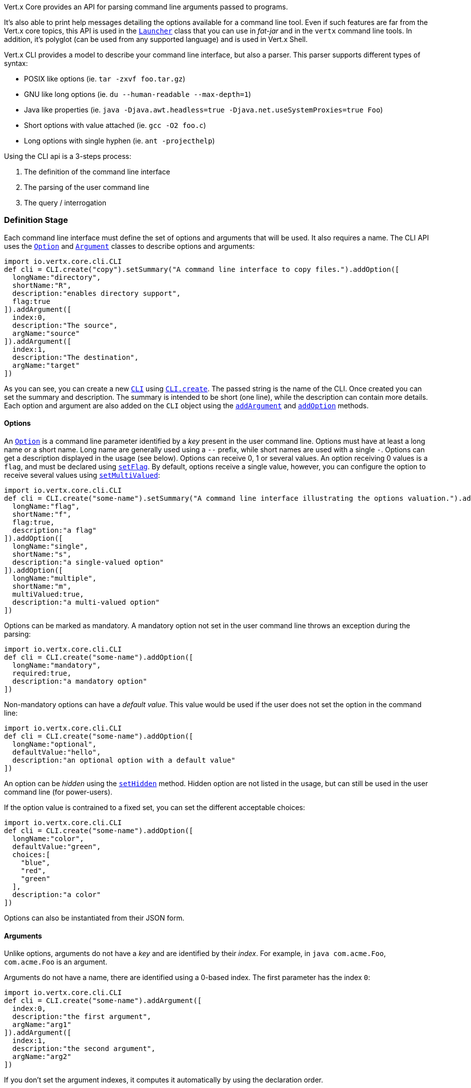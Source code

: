 Vert.x Core provides an API for parsing command line arguments passed to programs.

It's also able to print help
messages detailing the options available for a command line tool. Even if such features are far from
the Vert.x core topics, this API is used in the `link:../../apidocs/io/vertx/core/Launcher.html[Launcher]` class that you can use in _fat-jar_
and in the `vertx` command line tools. In addition, it's polyglot (can be used from any supported language) and is
used in Vert.x Shell.

Vert.x CLI provides a model to describe your command line interface, but also a parser. This parser supports
different types of syntax:

* POSIX like options (ie. `tar -zxvf foo.tar.gz`)
* GNU like long options (ie. `du --human-readable --max-depth=1`)
* Java like properties (ie. `java -Djava.awt.headless=true -Djava.net.useSystemProxies=true Foo`)
* Short options with value attached (ie. `gcc -O2 foo.c`)
* Long options with single hyphen (ie. `ant -projecthelp`)

Using the CLI api is a 3-steps process:

1. The definition of the command line interface
2. The parsing of the user command line
3. The query / interrogation

=== Definition Stage

Each command line interface must define the set of options and arguments that will be used. It also requires a
name. The CLI API uses the `link:../../apidocs/io/vertx/core/cli/Option.html[Option]` and `link:../../apidocs/io/vertx/core/cli/Argument.html[Argument]` classes to
describe options and arguments:

[source,groovy]
----
import io.vertx.core.cli.CLI
def cli = CLI.create("copy").setSummary("A command line interface to copy files.").addOption([
  longName:"directory",
  shortName:"R",
  description:"enables directory support",
  flag:true
]).addArgument([
  index:0,
  description:"The source",
  argName:"source"
]).addArgument([
  index:1,
  description:"The destination",
  argName:"target"
])

----

As you can see, you can create a new `link:../../apidocs/io/vertx/core/cli/CLI.html[CLI]` using
`link:../../apidocs/io/vertx/core/cli/CLI.html#create-java.lang.String-[CLI.create]`. The passed string is the name of the CLI. Once created you
can set the summary and description. The summary is intended to be short (one line), while the description can
contain more details. Each option and argument are also added on the `CLI` object using the
`link:../../apidocs/io/vertx/core/cli/CLI.html#addArgument-io.vertx.core.cli.Argument-[addArgument]` and
`link:../../apidocs/io/vertx/core/cli/CLI.html#addOption-io.vertx.core.cli.Option-[addOption]` methods.

==== Options

An `link:../../apidocs/io/vertx/core/cli/Option.html[Option]` is a command line parameter identified by a _key_ present in the user command
line. Options must have at least a long name or a short name. Long name are generally used using a `--` prefix,
while short names are used with a single `-`. Options can get a description displayed in the usage (see below).
Options can receive 0, 1 or several values. An option receiving 0 values is a `flag`, and must be declared using
`link:../../apidocs/io/vertx/core/cli/Option.html#setFlag-boolean-[setFlag]`. By default, options receive a single value, however, you can
configure the option to receive several values using `link:../../apidocs/io/vertx/core/cli/Option.html#setMultiValued-boolean-[setMultiValued]`:

[source,groovy]
----
import io.vertx.core.cli.CLI
def cli = CLI.create("some-name").setSummary("A command line interface illustrating the options valuation.").addOption([
  longName:"flag",
  shortName:"f",
  flag:true,
  description:"a flag"
]).addOption([
  longName:"single",
  shortName:"s",
  description:"a single-valued option"
]).addOption([
  longName:"multiple",
  shortName:"m",
  multiValued:true,
  description:"a multi-valued option"
])

----

Options can be marked as mandatory. A mandatory option not set in the user command line throws an exception during
the parsing:

[source,groovy]
----
import io.vertx.core.cli.CLI
def cli = CLI.create("some-name").addOption([
  longName:"mandatory",
  required:true,
  description:"a mandatory option"
])

----

Non-mandatory options can have a _default value_. This value would be used if the user does not set the option in
the command line:

[source,groovy]
----
import io.vertx.core.cli.CLI
def cli = CLI.create("some-name").addOption([
  longName:"optional",
  defaultValue:"hello",
  description:"an optional option with a default value"
])

----

An option can be _hidden_ using the `link:../../apidocs/io/vertx/core/cli/Option.html#setHidden-boolean-[setHidden]` method. Hidden option are
not listed in the usage, but can still be used in the user command line (for power-users).

If the option value is contrained to a fixed set, you can set the different acceptable choices:

[source,groovy]
----
import io.vertx.core.cli.CLI
def cli = CLI.create("some-name").addOption([
  longName:"color",
  defaultValue:"green",
  choices:[
    "blue",
    "red",
    "green"
  ],
  description:"a color"
])

----

Options can also be instantiated from their JSON form.

==== Arguments

Unlike options, arguments do not have a _key_ and are identified by their _index_. For example, in
`java com.acme.Foo`, `com.acme.Foo` is an argument.

Arguments do not have a name, there are identified using a 0-based index. The first parameter has the
index `0`:

[source,groovy]
----
import io.vertx.core.cli.CLI
def cli = CLI.create("some-name").addArgument([
  index:0,
  description:"the first argument",
  argName:"arg1"
]).addArgument([
  index:1,
  description:"the second argument",
  argName:"arg2"
])

----

If you don't set the argument indexes, it computes it automatically by using the declaration order.

[source,groovy]
----
import io.vertx.core.cli.CLI
def cli = CLI.create("some-name").addArgument([
  description:"the first argument",
  argName:"arg1"
]).addArgument([
  description:"the second argument",
  argName:"arg2"
])

----

The `argName` is optional and used in the usage message.

As options, `link:../../apidocs/io/vertx/core/cli/Argument.html[Argument]` can:

* be hidden using `link:../../apidocs/io/vertx/core/cli/Argument.html#setHidden-boolean-[setHidden]`
* be mandatory using `link:../../apidocs/io/vertx/core/cli/Argument.html#setRequired-boolean-[setRequired]`
* have a default value using `link:../../apidocs/io/vertx/core/cli/Argument.html#setDefaultValue-java.lang.String-[setDefaultValue]`
* receive several values using `link:../../apidocs/io/vertx/core/cli/Argument.html#setMultiValued-boolean-[setMultiValued]` - only the last argument
can be multi-valued.

Arguments can also be instantiated from their JSON form.

==== Usage generation

Once your `link:../../apidocs/io/vertx/core/cli/CLI.html[CLI]` instance is configured, you can generate the _usage_ message:

[source,groovy]
----
import io.vertx.core.cli.CLI
def cli = CLI.create("copy").setSummary("A command line interface to copy files.").addOption([
  longName:"directory",
  shortName:"R",
  description:"enables directory support",
  flag:true
]).addArgument([
  index:0,
  description:"The source",
  argName:"source"
]).addArgument([
  index:0,
  description:"The destination",
  argName:"target"
])

def builder = new java.lang.StringBuilder()
cli.usage(builder)

----

It generates an usage message like this one:

[source]
----
Usage: copy [-R] source target

A command line interface to copy files.

  -R,--directory   enables directory support
----

If you need to tune the usage message, check the `link:../../apidocs/io/vertx/core/cli/UsageMessageFormatter.html[UsageMessageFormatter]` class.

=== Parsing Stage

Once your `link:../../apidocs/io/vertx/core/cli/CLI.html[CLI]` instance is configured, you can parse the user command line to evaluate
each option and argument:

[source,groovy]
----
def commandLine = cli.parse(userCommandLineArguments)

----

The `link:../../apidocs/io/vertx/core/cli/CLI.html#parse-java.util.List-[parse]` method returns a `link:../../apidocs/io/vertx/core/cli/CommandLine.html[CommandLine]`
object containing the values. By default, it validates the user command line and checks that each mandatory options
and arguments have been set as well as the number of values received by each option. You can disable the
validation by passing `false` as second parameter of `link:../../apidocs/io/vertx/core/cli/CLI.html#parse-java.util.List-boolean-[parse]`.
This is useful if you want to check an argument or option is present even if the parsed command line is invalid.

You can check whether or not the
`link:../../apidocs/io/vertx/core/cli/CommandLine.html[CommandLine]` is valid using `link:../../apidocs/io/vertx/core/cli/CommandLine.html#isValid--[isValid]`.

=== Query / Interrogation Stage

Once parsed, you can retrieve the values of the options and arguments from the
`link:../../apidocs/io/vertx/core/cli/CommandLine.html[CommandLine]` object returned by the `link:../../apidocs/io/vertx/core/cli/CLI.html#parse-java.util.List-[parse]`
method:

[source,groovy]
----
def commandLine = cli.parse(userCommandLineArguments)
def opt = commandLine.getOptionValue("my-option")
def flag = commandLine.isFlagEnabled("my-flag")
def arg0 = commandLine.getArgumentValue(0)

----

One of your option can have been marked as "help". If a user command line enabled a "help" option, the validation
won't failed, but give you the opportunity to check if the user asks for help:

[source,groovy]
----
import io.vertx.core.cli.CLI
def cli = CLI.create("test").addOption([
  longName:"help",
  shortName:"h",
  flag:true,
  help:true
]).addOption([
  longName:"mandatory",
  required:true
])

def line = cli.parse(java.util.Collections.singletonList("-h"))

// The parsing does not fail and let you do:
if (!line.isValid() && line.isAskingForHelp()) {
  def builder = new java.lang.StringBuilder()
  cli.usage(builder)
  stream.print(builder.toString())
}

----

